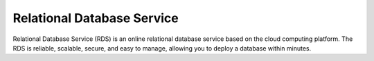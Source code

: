 Relational Database Service
===========================

Relational Database Service (RDS) is an online relational database service based on the cloud computing platform. The RDS is reliable, scalable, secure, and easy to manage, allowing you to deploy a database within minutes.

.. directive_wrapper::
   :class: container-sbv

   .. service_card::
      :service_type: rds
      :umn: This document describes basic concepts, functions, key terms, and FAQs of Relational Database Service (RDS) and provides instructions for applying for and using RDS.
      :api-ref: This document describes application programming interfaces (APIs) of Relational Database Service (RDS) and provides API parameter description and example values.
      